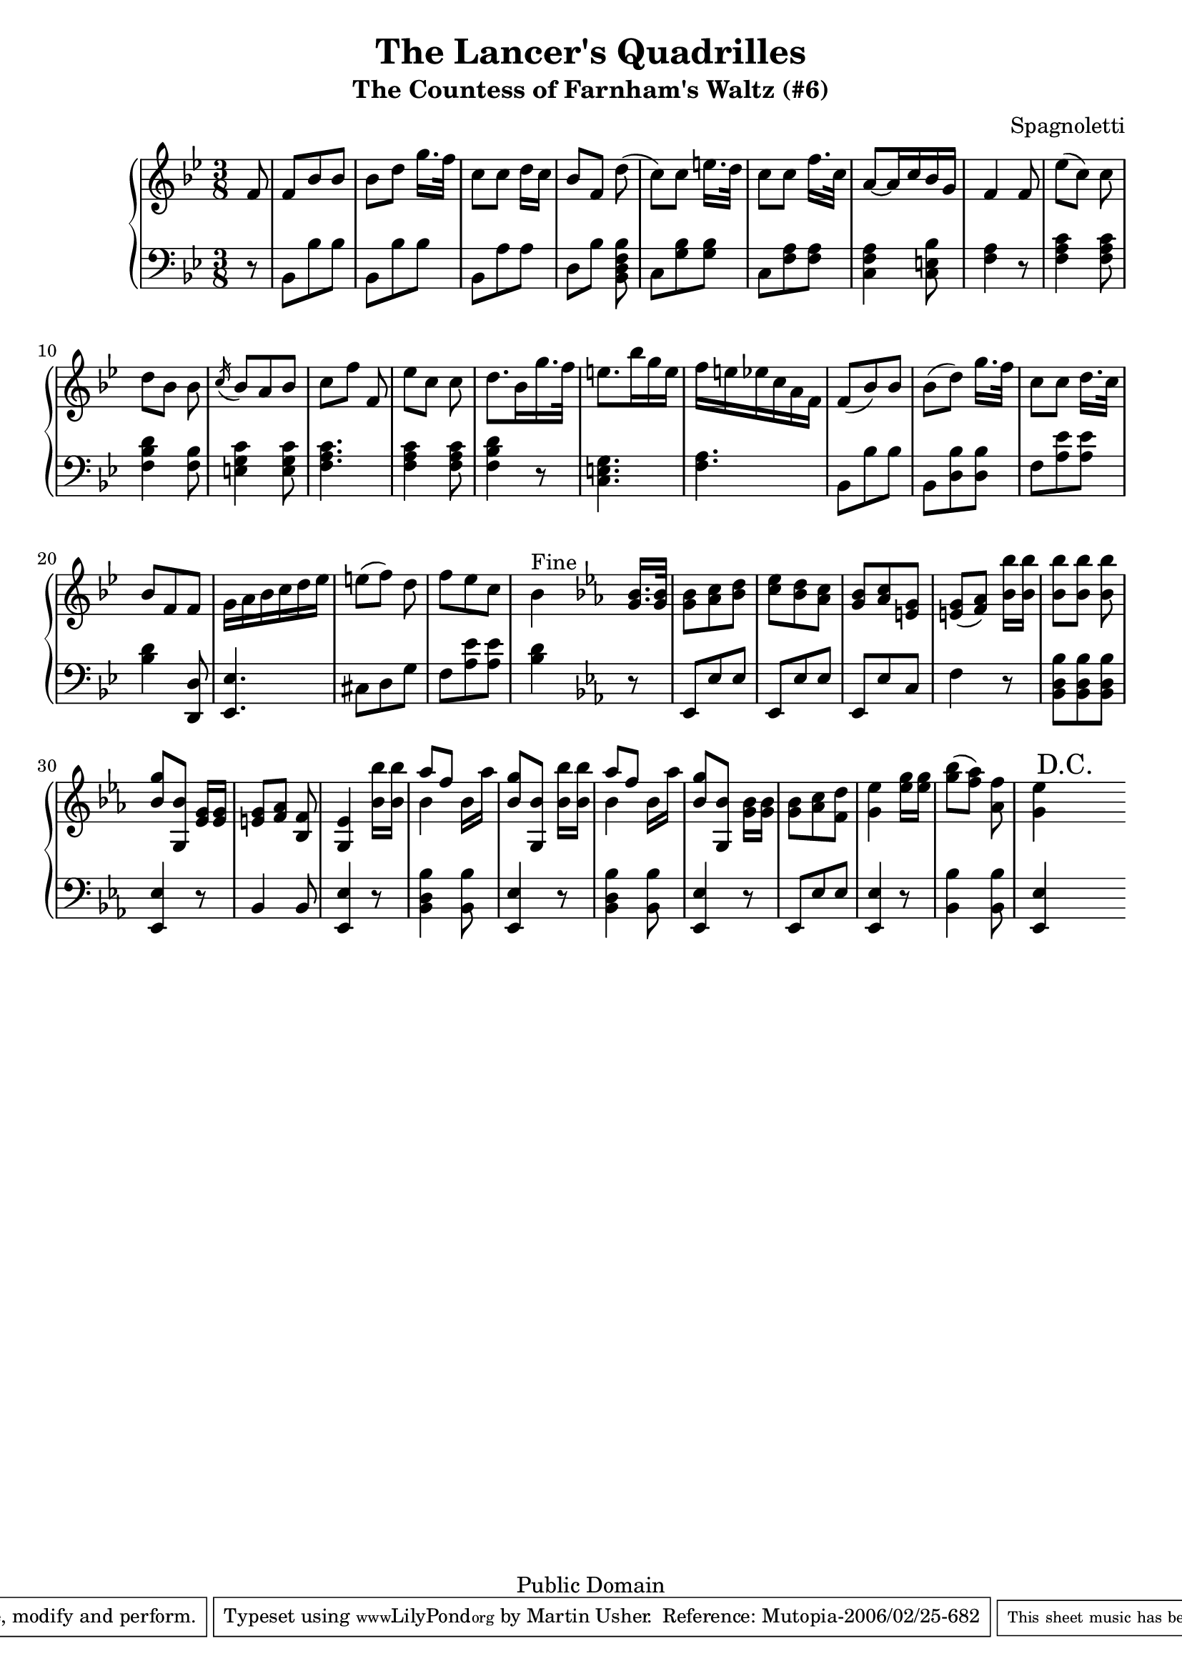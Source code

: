 \header {
  title = "The Lancer's Quadrilles"
  subtitle = "The Countess of Farnham's Waltz (#6)"
  source = "Original Sheet Music"
  composer = "Spagnoletti"
  enteredby = "mdu"
  copyright = "Public Domain"
  
  mutopiatitle = "The Countess of Farnham's Waltz"
  mutopiacomposer = "Spagnoletti"
  mutopiainstrument = "Piano"
  date = "c1860"
  source = "Original Sheet Music"
  style = "Popular / Dance"
  copyright = "Public Domain"
  maintainer = "Martin Usher"
  maintainerEmail = "martinusher@earthlink.net"
  lastupdated = "2006/Feb/18"
 
  texidoc = "This is the last of a set of six dances publised in the mid 1800s.

  The title page text reads:-
  
  The Lancer's Quadrilles', or 'Duval (of Dublin)'s Second Set', Seventh Edition
  Containing Les Graces, Lodoiska, La Dorset, La Native & Les Lanciers with proper
  figures in French and English, as Danced at Almack's London (and at the Rotunda,
  Dublin), to which is added A New Waltz, by Sigr Spagnoletti and the Stop Waltz,
  respectfully dedicated to the Countess of Farnham.
  
  NB The Public are particularily cautioned against spurious Copies of this
  Work & are requested to observe that no other set can contain the whole
  of the Original Tunes but those bearing the Signature of....."

  footer = "Mutopia-2006/02/25-682"
  tagline = \markup { \override #'(box-padding . 1.0) \override #'(baseline-skip . 2.7) \box \center-align { \small \line { Sheet music from \with-url #"http://www.MutopiaProject.org" \line { \teeny www. \hspace #-1.0 MutopiaProject \hspace #-1.0 \teeny .org \hspace #0.5 } • \hspace #0.5 \italic Free to download, with the \italic freedom to distribute, modify and perform. } \line { \small \line { Typeset using \with-url #"http://www.LilyPond.org" \line { \teeny www. \hspace #-1.0 LilyPond \hspace #-1.0 \teeny .org } by \maintainer \hspace #-1.0 . \hspace #0.5 Reference: \footer } } \line { \teeny \line { This sheet music has been placed in the public domain by the typesetter, for details see: \hspace #-0.5 \with-url #"http://creativecommons.org/licenses/publicdomain" http://creativecommons.org/licenses/publicdomain } } } }
}

\version "2.6.0"

PianoRH = \relative c' {
	\clef treble
	\key bes \major
	\time 3/8
	
	\partial 8 f8 						|
	f bes bes						|
	bes[ d] g16.[ f32]					|
	c8[ c] d16[ c]						|
	bes8[ f] d'(						|
	c[) c] e16.[ d32]					|
	c8[ c] f16.[ c32]					|
	
	a8[ ~ a16 c bes g]					|
	f4 \bar ":|:" f8					|
	ees'[( c]) c						|
	d[ bes] bes						|
	\acciaccatura c16 bes8 a bes				|
	c[ f] f,						|
	ees'[ c] c						|
	
	d8.[ bes16 g'16. f32]					|
	e8.[ bes'16 g e]					|
	f[ e ees c a f]						|
	f8( bes) bes						|
	bes[( d]) g16. f32					|
	c8[ c] d16.[ c32]					|
	bes8 f f						|
	
	g16 a bes c d ees					|
	e8[( f]) d						|
	f ees c							|
	bes4^\markup { "Fine" } \bar ":|:"
		\key ees \major < g bes >16. < g bes >32 	|
	< g bes >8 < aes c > < bes d >				|
	< c ees > < bes d > < aes c >				|
	< g bes > < aes c > < e g >				|
	
	< e g >[( < f aes >]) < bes bes' >16 < bes bes' >	|
	< bes bes' >8[ < bes bes' >8] < bes bes' >		|
	< bes g' >[ < g, bes' >] < ees' g >16 < ees g >		|
	< e g >8[ < f aes >] < bes, f' >			|
	< g ees' >4 \bar ":|:"
		< bes' bes' >16 < bes bes' >			|
	<< \stemDown bes4 \\ \stemUp { aes'8[ f8] } >>
		bes,16[ aes']					|
	\stemUp < bes, g' >8[ < g, bes' >]
		\stemDown < bes' bes' >16[ < bes bes' >16]	|

	<< \stemDown bes4 \\ \stemUp { aes'8[ f8] } >>
		bes,16[ aes']					|
	\stemUp < bes, g' >8[ < g, bes' >]
		\stemDown < g' bes >16[ < g bes >16]		|
	< g bes >8 < aes c > < f d' >				|
	< g ees' >4 < ees' g >16[ < ees g >16]			|
	< g bes >8[( < f aes >]) < aes, f' >			|
	< g ees' >4 \bar ":|" \mark \markup "D.C." 
	\cadenzaOn s8
}

PianoLH = \relative c {
	\clef bass
	\key bes \major
	\time 3/8
	
	\partial 8 r8 						|
	bes8 bes' bes						|
	bes, bes' bes						|
	bes, a' a						|
	d,[ bes'] < bes, d f bes >				|
	c < g' bes > < g bes >					|
	c, < f a > < f a >					|
	
	< c f a >4 < c e bes' >8				|
	< f a >4 \bar ":|:" r8					|
	< f a c >4 < f a c >8					|
	< f bes d >4 < f bes >8					|
	< e g c >4 < e g c >8					|
	< f a c >4.						|
	< f a c >4 < f a c >8					|
	
	< f bes d >4 r8						|
	< c e g >4.						|
	< f a >4.						|
	bes,8 bes' bes						|
	bes, < d bes' > < d bes' >				|
	f < a ees' > < a ees' >					|
	< bes d >4 < d,, d' >8					|
	
	< ees ees' >4.						|
	cis'8 d g						|
	f < a ees' > < a ees' >					|
	< bes d >4
		\bar ":|:" \key ees \major r8			|
	ees,,8 ees' ees						|
	ees, ees' ees						|
	ees, ees' c						|
	
	f4 r8							|
	< bes, d bes' >8 < bes d bes' > < bes d bes' >		|
	< ees, ees' >4 r8					|
	bes'4 bes8						|
	< ees, ees' >4 \bar ":|:" r8				|
	< bes' d bes' >4 < bes bes' >8				|
	< ees, ees' >4 r8					|
	
	< bes' d bes' >4 < bes bes' >8				|
	< ees, ees' >4 r8					|
	ees8 ees' ees						|
	< ees, ees' >4 r8					|
	< bes' bes' >4 < bes bes' >8				|
	< ees, ees' >4 \bar ":|" \cadenzaOn s8
}

\paper {
  betweensystempadding = #1
  raggedbottom=##f
  raggedlastbottom=##f
}

  \score {
       \context PianoStaff
       <<
		\context Staff=upper \PianoRH
		\context Staff=lower \PianoLH
		>>
  
	\midi {
		\tempo 8=120
	}
	
   \layout {
         }
}


